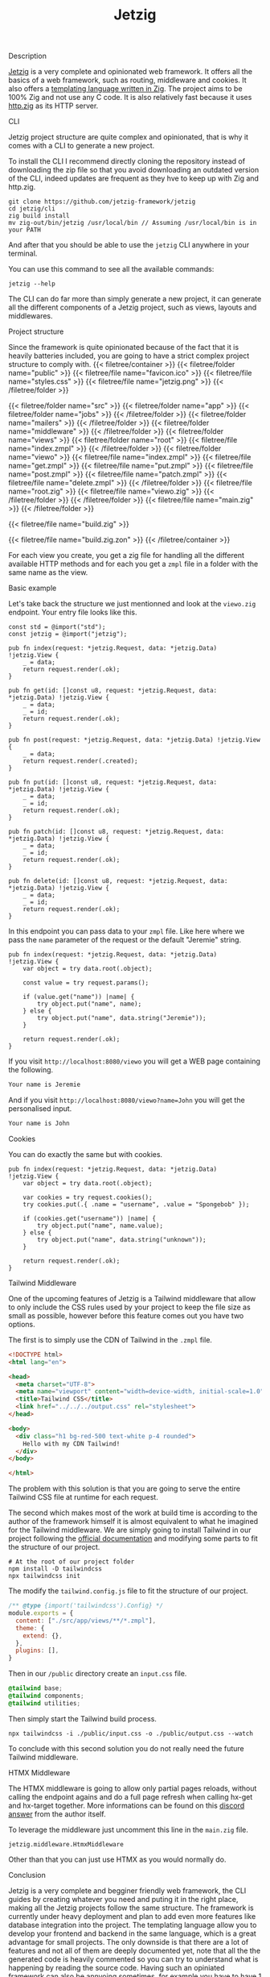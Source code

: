#+title: Jetzig
#+weight: 5
#+hugo_cascade_type: docs

**** Description
[[https://www.jetzig.dev/][Jetzig]] is a very complete and opinionated web framework. It offers all the basics of a web framework, such as routing, middleware and cookies. It also offers a [[https://github.com/jetzig-framework/zmpl][templating language written in Zig]]. The project aims to be 100% Zig and not use any C code. It is also relatively fast because it uses [[https://github.com/karlseguin/http.zig][http.zig]] as its HTTP server.

**** CLI
:PROPERTIES:
:CUSTOM_ID: cli
:END:

Jetzig project structure are quite complex and opinionated, that is why it comes with a CLI to generate a new project.

To install the CLI I recommend directly cloning the repository instead of downloading the zip file so that you avoid downloading an outdated version of the CLI, indeed updates are frequent as they hve to keep up with Zig and http.zig.

#+begin_src shell
  git clone https://github.com/jetzig-framework/jetzig
  cd jetzig/cli
  zig build install
  mv zig-out/bin/jetzig /usr/local/bin // Assuming /usr/local/bin is in your PATH
#+end_src

And after that you should be able to use the =jetzig= CLI anywhere in your terminal.

You can use this command to see all the available commands:
#+begin_src shell
  jetzig --help
#+end_src

The CLI can do far more than simply generate a new project, it can generate all the different components of a Jetzig project, such as views, layouts and middlewares.

**** Project structure
Since the framework is quite opinionated because of the fact that it is heavily batteries included, you are going to have a strict complex project structure to comply with.
{{< filetree/container >}}
  {{< filetree/folder name="public" >}}
    {{< filetree/file name="favicon.ico" >}}
    {{< filetree/file name="styles.css" >}}
    {{< filetree/file name="jetzig.png" >}}
  {{< /filetree/folder >}}

  {{< filetree/folder name="src" >}}
    {{< filetree/folder name="app" >}}
      {{< filetree/folder name="jobs" >}}
      {{< /filetree/folder >}}
      {{< filetree/folder name="mailers" >}}
      {{< /filetree/folder >}}
      {{< filetree/folder name="middleware" >}}
      {{< /filetree/folder >}}
      {{< filetree/folder name="views" >}}
        {{< filetree/folder name="root" >}}
          {{< filetree/file name="index.zmpl" >}}
        {{< /filetree/folder >}}
        {{< filetree/folder name="viewo" >}}
          {{< filetree/file name="index.zmpl" >}}
          {{< filetree/file name="get.zmpl" >}}
          {{< filetree/file name="put.zmpl" >}}
          {{< filetree/file name="post.zmpl" >}}
          {{< filetree/file name="patch.zmpl" >}}
          {{< filetree/file name="delete.zmpl" >}}
        {{< /filetree/folder >}}
        {{< filetree/file name="root.zig" >}}
        {{< filetree/file name="viewo.zig" >}}
      {{< /filetree/folder >}}
    {{< /filetree/folder >}}
    {{< filetree/file name="main.zig" >}}
  {{< /filetree/folder >}}

  {{< filetree/file name="build.zig" >}}

  {{< filetree/file name="build.zig.zon" >}}
{{< /filetree/container >}}

For each view you create, you get a zig file for handling all the different available HTTP methods and for each you get a =zmpl= file in a folder with the same name as the view.

**** Basic example
Let's take back the structure we just mentionned and look at the =viewo.zig= endpoint.
Your entry file looks like this.
#+begin_src zig
  const std = @import("std");
  const jetzig = @import("jetzig");
  
  pub fn index(request: *jetzig.Request, data: *jetzig.Data) !jetzig.View {
      _ = data;
      return request.render(.ok);
  }
  
  pub fn get(id: []const u8, request: *jetzig.Request, data: *jetzig.Data) !jetzig.View {
      _ = data;
      _ = id;
      return request.render(.ok);
  }
  
  pub fn post(request: *jetzig.Request, data: *jetzig.Data) !jetzig.View {
      _ = data;
      return request.render(.created);
  }
  
  pub fn put(id: []const u8, request: *jetzig.Request, data: *jetzig.Data) !jetzig.View {
      _ = data;
      _ = id;
      return request.render(.ok);
  }
  
  pub fn patch(id: []const u8, request: *jetzig.Request, data: *jetzig.Data) !jetzig.View {
      _ = data;
      _ = id;
      return request.render(.ok);
  }
  
  pub fn delete(id: []const u8, request: *jetzig.Request, data: *jetzig.Data) !jetzig.View {
      _ = data;
      _ = id;
      return request.render(.ok);
  }
#+end_src

In this endpoint you can pass data to your =zmpl= file. Like here where we pass the =name= parameter of the request or the default "Jeremie" string.

#+begin_src zig
  pub fn index(request: *jetzig.Request, data: *jetzig.Data) !jetzig.View {
      var object = try data.root(.object);
  
      const value = try request.params();
  
      if (value.get("name")) |name| {
          try object.put("name", name);
      } else {
          try object.put("name", data.string("Jeremie"));
      }
  
      return request.render(.ok);
  }
#+end_src

If you visit =http://localhost:8080/viewo= you will get a WEB page containing the following.
#+begin_src html
  Your name is Jeremie
#+end_src

And if you visit =http://localhost:8080/viewo?name=John= you will get the personalised input.
#+begin_src html
  Your name is John
#+end_src

**** Cookies
You can do exactly the same but with cookies.
#+begin_src zig
pub fn index(request: *jetzig.Request, data: *jetzig.Data) !jetzig.View {
    var object = try data.root(.object);

    var cookies = try request.cookies();
    try cookies.put(.{ .name = "username", .value = "Spongebob" });

    if (cookies.get("username")) |name| {
        try object.put("name", name.value);
    } else {
        try object.put("name", data.string("unknown"));
    }

    return request.render(.ok);
}
#+end_src

**** Tailwind Middleware
One of the upcoming features of Jetzig is a Tailwind middleware that allow to only include the CSS rules used by your project to keep the file size as small as possible, however before this feature comes out you have two options.

The first is to simply use the CDN of Tailwind in the =.zmpl= file.
#+begin_src html
  <!DOCTYPE html>
  <html lang="en">
  
  <head>
    <meta charset="UTF-8">
    <meta name="viewport" content="width=device-width, initial-scale=1.0">
    <title>Tailwind CSS</title>
    <link href="../../../output.css" rel="stylesheet">
  </head>
  
  <body>
    <div class="h1 bg-red-500 text-white p-4 rounded">
      Hello with my CDN Tailwind!
    </div>
  </body>
  
  </html>
#+end_src


The problem with this solution is that you are going to serve the entire Tailwind CSS file at runtime for each request.

The second which makes most of the work at build time is according to the author of the framework himself it is almost equivalent to what he imagined for the Tailwind middleware. We are simply going to install Tailwind in our project following the [[https://tailwindcss.com/docs/installation][official documentation]] and modifying some parts to fit the structure of our project.

#+begin_src shell
  # At the root of our project folder
  npm install -D tailwindcss
  npx tailwindcss init
#+end_src

The modify the =tailwind.config.js= file to fit the structure of our project.
#+begin_src javascript
  /** @type {import('tailwindcss').Config} */
  module.exports = {
    content: ["./src/app/views/**/*.zmpl"],
    theme: {
      extend: {},
    },
    plugins: [],
  }
#+end_src

Then in our =/public= directory create an =input.css= file.
#+begin_src css
  @tailwind base;
  @tailwind components;
  @tailwind utilities;
#+end_src

Then simply start the Tailwind build process.
#+begin_src shell
  npx tailwindcss -i ./public/input.css -o ./public/output.css --watch
#+end_src

To conclude with this second solution you do not really need the future Tailwind middleware.

**** HTMX Middleware
The HTMX middleware is going to allow only partial pages reloads, without calling the endpoint agains and do a full page refresh when calling hx-get and hx-target together. More informations can be found on this [[https://discord.com/channels/1203669535488479273/1203669537246019646/1258110254642892801][discord answer]] from the author itself.

To leverage the middleware just uncomment this line in the =main.zig= file.
#+begin_src zig
  jetzig.middleware.HtmxMiddleware
#+end_src

Other than that you can just use HTMX as you would normally do.

**** Conclusion
Jetzig is a very complete and begginer friendly web framework, the CLI guides by creating whatever you need and puting it in the right place, making all the Jetzig projects follow the same structure. The framework is currently under heavy deployment and plan to add even more features like database integration into the project. The templating language allow you to develop your frontend and backend in the same language, which is a great advantage for small projects. The only downside is that there are a lot of features and not all of them are deeply documented yet, note that all the the generated code is heavily commented so you can try to understand what is happening by reading the source code. Having such an opiniated framework can also be annyoing sometimes, for example you have to have 1 file per endpoint plus a whole folder containing all the different possible views for each endpoint, this can be problematic if you write a lot of small endpoints, having to have at least 2 files and 1 folder for each of them can be a bit annoying.

